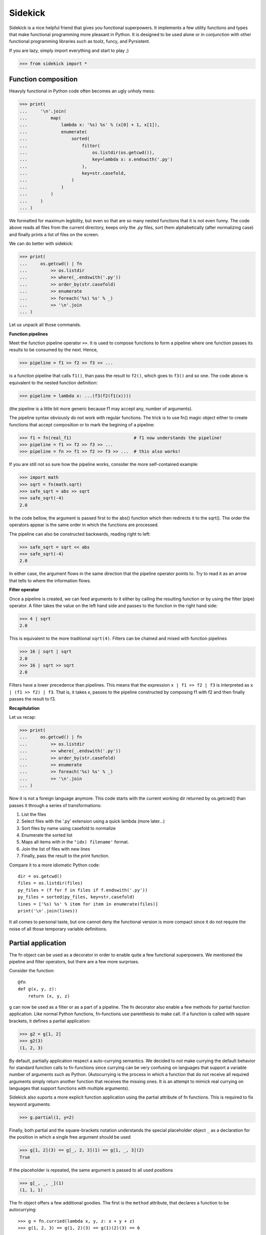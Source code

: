 ========
Sidekick
========

Sidekick is a nice helpful friend that gives you functional superpowers.
It implements a few utility functions and types that make functional programming 
more pleasant in Python. It is designed to be used alone or in conjunction with other 
functional programming libraries such as toolz, funcy, and Pyrsistent.

If you are lazy, simply import everything and start to play ;)

>>> from sidekick import *


Function composition
====================

Heavyly functional in Python code often becomes an ugly unholy mess:

>>> print(
...     '\n'.join(
...         map(
...             lambda x: '%s) %s' % (x[0] + 1, x[1]), 
...             enumerate(
...                 sorted(
...                     filter(
...                         os.listdir(os.getcwd()), 
...                         key=lambda x: x.endswith('.py')
...                     ),
...                     key=str.casefold,
...                 )
...             )
...         )    
...     )
... )

We formatted for maximum legibility, but even so that are so many nested 
functions that it is not even funny. The code above reads all files from  
the current directory, keeps only the `.py` files, sort them alphabetically 
(after normalizing case) and finally prints a list of files on the screen. 

We can do better with sidekick:

>>> print(
...     os.getcwd() | fn
...         >> os.listdir
...         >> where(_.endswith('.py'))
...         >> order_by(str.casefold)
...         >> enumerate
...         >> foreach('%s) %s' % _)
...         >> '\n'.join
... )

Let us unpack all those commands.

**Function pipelines**

Meet the function pipeline operator ``>>``. It is used to compose 
functions to form a pipeline where one function passes its results to be 
consumed by the next. Hence,

>>> pipeline = f1 >> f2 >> f3 >> ...
  
is a function pipeline that calls ``f1()``, than pass the result to ``f2()``, 
which goes to ``f3()`` and so one. The code above is equivalent to the nested 
function definition:

>>> pipeline = lambda x: ...(f3(f2(f1(x))))

(the pipeline is a little bit more generic because f1 may accept any, number of 
arguments).

The pipeline syntax obviously do not work with regular functions. The 
trick is to use fn() magic object either to create functions that accept 
composition or to mark the begining of a pipeline:

>>> f1 = fn(real_f1)                        # f1 now understands the pipeline!
>>> pipeline = f1 >> f2 >> f3 >> ...        
>>> pipeline = fn >> f1 >> f2 >> f3 >> ...  # this also works!

If you are still not so sure how the pipeline works, consider the more 
self-contained example: 

>>> import math
>>> sqrt = fn(math.sqrt)
>>> safe_sqrt = abs >> sqrt
>>> safe_sqrt(-4)
2.0

In the code bellow, the argument is passed first to the abs() function which 
then redirects it to the sqrt(). The order the operators appear is the same 
order in which the functions are processed.

The pipeline can also be constructed backwards, reading right to left:

>>> safe_sqrt = sqrt << abs  
>>> safe_sqrt(-4)
2.0

In either case, the argument flows in the same direction that the pipeline 
operator points to. Try to read it as an arrow that tells to where the 
information flows. 


**Filter operator**

Once a pipeline is created, we can feed arguments to it either by calling 
the resulting function or by using the filter (pipe) operator. A filter takes 
the value on the left hand side and passes to the function in the right hand 
side:

>>> 4 | sqrt
2.0

This is equivalent to the more traditional ``sqrt(4)``. Filters can be chained
and mixed with function pipelines

>>> 16 | sqrt | sqrt
2.0 
>>> 16 | sqrt >> sqrt
2.0

Filters have a lower precedence than pipelines. This means that the expression
``x | f1 >> f2 | f3``  is interpreted as ``x | (f1 >> f2) | f3``. That is, it 
takes x, passes to the pipeline constructed by composing f1 with f2 and then 
finally passes the result to f3.


**Recapitulation**

Let us recap:

>>> print(
...     os.getcwd() | fn
...         >> os.listdir
...         >> where(_.endswith('.py'))
...         >> order_by(str.casefold)
...         >> enumerate
...         >> foreach('%s) %s' % _)
...         >> '\n'.join
... )

Now it is not a foreign language anymore. This code starts with the current 
working dir returned by os.getcwd() than passes it through a series of 
transformations:

1. List the files
2. Select files with the '.py' extension using a quick lambda (more later...)
3. Sort files by name using casefold to normalize
4. Enumerate the sorted list
5. Maps all items with in the ``"idx) filename'`` format.
6. Join the list of files with new lines
7. Finally, pass the result to the print function.    

Compare it to a more idiomatic Python code::

    dir = os.getcwd()
    files = os.listdir(files)
    py_files = (f for f in files if f.endswith('.py'))
    py_files = sorted(py_files, key=str.casefold)
    lines = ['%s) %s' % item for item in enumerate(files)]
    print('\n'.join(lines))

It all comes to personal taste, but one cannot deny the functional version 
is more compact since it do not require the noise of all those temporary 
variable definitions.


Partial application
===================

The fn object can be used as a decorator in order to enable quite a few 
functional superpowers. We mentioned the pipeline and filter operators, but
there are a few more surprises.

Consider the function::

    @fn
    def g(x, y, z):
        return (x, y, z)

``g`` can now be used as a filter or as a part of a pipeline. The fn decorator
also enable a few methods for partial function application. Like normal Python
functions, fn-functions use parenthesis to make call. If a function is called
with square brackets, it defines a partial application:

>>> g2 = g[1, 2]
>>> g2(3)
(1, 2, 3)

By default, partially application respect a auto-currying semantics. We decided to
not make currying the default behavior for standard function calls to fn-functions 
since currying can be very confusing on languages that support a variable number
of arguments such as Python. (Autocurrying is the process in which a function 
that do not receive all required arguments simply return another function that 
receives the missing ones. It is an attempt to mimick real currying on languages
that support functions with multiple arguments).

Sidekick also suports a more explicit function application using the partial
attribute of fn functions. This is required to fix keyword arguments:

>>> g.partial(1, y=2)

Finally, both partial and the square-brackets notation understands the special 
placeholder object ``_`` as a declaration for the position in which a single
free argument should be used

>>> g[1, 2](3) == g[_, 2, 3](1) == g[1, _, 3](2)
True 

If the placeholder is repeated, the same argument is passed to all used 
positions

>>> g[_, _, _](1)
(1, 1, 1)

The fn object offers a few additional goodies. The first is the ``method`` 
attribute, that declares a function to be autocurrying::

>>> g = fn.curried(lambda x, y, z: x + y + z)
>>> g(1, 2, 3) == g(1, 2)(3) == g(1)(2)(3) == 6
True

Secondly, the fn object itself accepts the bracket notation and can be used
to define partial application directly when the function is created::

>>> g_ = lambda x, y, z: x + y + z
>>> fn[g]           # the same as fn(g)
>>> fn[g, 1]        # the same as fn(g)[1]
>>> fn[g, _, 2, 3]  # the same as fn(g)[_, 2, 3] (you get the idea!)


Quick lambdas
=============

The previous section introduced the placeholder object ``_``. It exists in order
to create quick lambdas for use in functional code. Functional code relies on
lots of short anonymous functions and seems that nobody likes Python 
lambda's syntax: it is ugly, a bit too verbose and not particularly readable. 
Even Javascript did it right with ES6, so why wouldn't we?

Sidekick provides a quick way to define lambdas using the placeholder object. 
Just create an arbitrary Python expression and wrap it with the fn() object. 

>>> inc = fn(_ + 1)
>>> total_cost = fn(_.num_items * _.price)

In the future, we may create additional placeholders such as ``__`` and ``___`` 
to define functions with multiple arguments. For now, just use a lambda. 


Predicates
==========

## TODO

Predicates are functions that receive a single argument and return a boolean. 
They are used in many contexts, usually to select elements in an collection. 
Consider Python's builtin filter function:

>>> names = ['foo', 'bar', 'ham']
>>> select(fn(_.startswith('f')), names)
['foo']

You can expliclty tell that your quick lambda is a predicate by wrapping it
with the predicate function:

>>> pred = predicate(_.startswith('f'))
>>> filter(pred, names)
['foo']

Predicate functions compose nicely as if they were boolean values. This makes 
it easier to create complex predicates instead of relying on awkward lambda 
functions:

>>> filter(pred & str.isword | str.islower, numbers)
['foo', 'bar', 'ham']


Record types
============

Classes are often used as a heavy-weight solution to types that behave 
essentially as a bag of values. Python do not have very good builtin solutions 
to this problem: literal string keys of dictionaries are ugly to read and a 
pain to type. ``namedtuples`` have an awkward API and can bring some unwanted 
tuple/sequence semantics in surprising places. Finally, SimpleNamespace fail in 
subtle ways such as not implementing the hash protocol.

Sidekick provides two lightweight functions for creating on-the-fly record 
types: :cls:`record` and :cls:`namespace` that resemble the SimpleNamespace 
type.

Just call ``record()`` with a few named arguments to create a new immutable
value

>>> pt = record(x=1, y=2)

This defines a new record with .x and .y attributes

>>> pt.x, py.y
(1, 2)

Records are immutable and should be favored when mutability is not strictly 
required. If you need a mutable bag of values, use :cls:`namespace`. It behaves 
similarly to :cls:`record`, but it allows mutation:

>>> pt = namespace(x=1, y=2)


Custom record types
-------------------

While record() and namespace() types can be useful, it is often more prudent to
define the structure of a record type explicitly since it is easy to miss a few
parameters, or to make a typo. In most cases, you should favor custom record
types created deriving from the Record class:

>>> class Point2D(Record):
...     x = field()
...     y = field()

(Of course we could include a few methods, but lets forget about it now).

This is a little bit more work, but it will surely save you from a few bugs
later on. Point2D instances expect to have exactly two attributes named x and y,
and you cannot skip one of them or set a third z coordinate.
Another subtle but useful advantage is that Point2D constructor also accepts
positional arguments, so ``Point2D(1, 2)`` is also a valid way to construct 
an instance.
   
Even if you do not plan to diverge much from OO, Record is a nice starting point 
to defining your own classes. They already implement a few useful methods that
Python does not provide useful default implementations: no need to override
__init__, __repr__, __eq__ and __hash__. Also Record subclasses are immutable
by default. Python classes do not provide a good way for doing this, and with
records you can always opt-out if mutability is required:

>>> class Point2D(Record, mutable=True):
...     x = field()
...     y = field()

Record fields can declare default values and in the future we plan to support
additional features such as type-checking and validation.

>>> class Point2D(Record):
...     x = field()
...     y = field()
...     origin = field(default=(0, 0))


Union types
===========

Union types represent types that can be in one of a series of different states. 
Most functional languages implement Union types (a.k.a. abstract data types), 
as one of the basic ways to create composite types. 


Usage
-----
    
A new Union types is declared using the pipe sintax. We define each state by 
invoking an attribute from the ``opt`` special object: 

>>> Maybe = opt.Just(object) | opt.Nothing

The Maybe type represents values that can either exist in the "Just" state or
be Nothing. Notice that Nothing is a singleton that accepts no argument, while
Just requires a single argument which corresponds to the value held by the
Maybe instance.

We create instances by calling the Just(...) or the Nothing constructors

>>> x = Maybe.Just(42)
>>> y = Maybe.Nothing   # ok, that is technically not calling a constructor...

Maybe types is a functional response to the infamous null pointer. Instead of
having the null value lurking around in every corner, we explicitly model 
nullable objects as instances of the Maybe type. 

Using a maybe almost always requires some sort of pattern matching. This is the 
closest we can get in Python::

    if x.just:
        print('value is:', x.value)
    elif x.nothing:
        print('x is empty')
    
The other possibility is to use the match method::

    # Poor man's version of Haskell's pattern matching
    is_the_answer = x.case_of(
        just=lambda x:
            x == 42,

        nothing=lambda:
            False,
    )

Finally, if an specific pattern matching is used repeatedly, we can define a 
type matching function with the notation::

    is_the_answer_fn = Maybe.case_fn(
       just=lambda x:
            x == 42,

        nothing=lambda:
            False,
    )
    is_the_answer = is_the_answer_fn(x)

This is equivalent to the prior method, but it should be faster if the case 
function is called lots of times.


The Maybe type
--------------

While in real functional languages the Maybe type is usually defined just as 
we shown above, Python is an OO language and it might be more useful to define 
it as a class with a few extra methods. Sidekick's Maybe implements a few 
extra goodies besides the plain definition.

##TODO: specific documentation 


The Result type
---------------

The result type (sans extensions) is defined as::

    Result = opt.Ok(object) | opt.Err(object)

Hence it has two states: Ok and Err that both can hold additional data. Result
is a functional way to represent a computation that may fail. It is used where
in Python one would normally use a traceback.

##TODO: specific documentation 